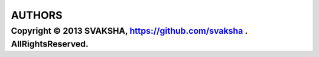 AUTHORS
---------
Copyright © 2013 SVAKSHA, https://github.com/svaksha . AllRightsReserved.
~~~~~~~~~~~~~~~~~~~~~~~~~

